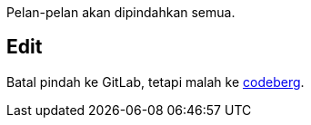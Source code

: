 :page-title     : Rencana Pindah ke GitLab
:page-signed-by : Deo Valiandro. M <valiandrod@gmail.com>
:page-layout    : default
:page-time      : 2022-05-04
:page-desc      : Rencana pindahkan semua git ke GitLab dari Github. Entah kenapa lebih nyaman tanpa embel mikocok &#x1F605;

Pelan-pelan akan dipindahkan semua.

## Edit

Batal pindah ke GitLab, tetapi malah ke https://codeberg.org/[codeberg].
